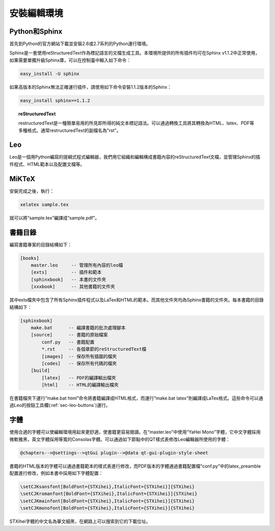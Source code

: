 安裝編輯環境
==================



Python和Sphinx
+++++++++++++++

首先到Python的官方網站下載並安裝2.6或2.7系列的Python運行環境。

.. tlink::
    
    http://python.org/getit/
    
    Python的下載地址

Sphinx是一套使用reStructuredText作為標記語言的文檔生成工具。本環境所提供的所有插件均可在Sphinx v1.1.2中正常使用，如果需要單獨升級Sphinx庫，可以在控制臺中輸入如下命令：

.. code-block:: none

    easy_install -U sphinx

如果高版本的Sphinx無法正確運行插件，請使用如下命令安裝1.1.2版本的Sphinx：

.. code-block:: none

    easy_install sphinx==1.1.2

.. topic:: reStructuredText

    restructuredText是一種簡單易用的所見即所得的純文本標記語法。可以通過轉換工具將其轉換為HTML、latex、PDF等多種格式。通常restructuredText的副檔名為"rst"。

Leo
++++

Leo是一個用Python編寫的提綱式程式編輯器，我們用它組織和編輯構成書籍內容的reStructuredText文檔，並管理Sphinx的插件程式、HTML範本以及配置文檔等。

.. tlink::

    http://sourceforge.net/projects/leo/files/Leo/
    
    Leo的下載位址，可以下載根源程式版或打包版，由於系統中已經安裝了Python環境，因此推薦安裝根源程式版

MiKTeX
++++++

.. tlink::

    http://miktex.org/
    
    MiKTex是一個Windows下的Tex編譯環境，我們用它將Sphinx自動生成的LaTex原始檔案編譯成PDF檔
    
安裝完成之後，執行：

.. code-block:: none

    xelatex sample.tex
    
就可以將“sample.tex”編譯成“sample.pdf”。

書籍目錄
++++++++++++

.. _sec-book-folder:


.. tlink::

    http://hyry.dip.jp/files/books.zip
    
    下載本書的編輯環境

編寫書籍專案的目錄結構如下：

.. code-block:: none

    [books]
        master.leo     -- 管理所有內容的leo檔    
        [exts]         -- 插件和範本
        [sphinxbook]   -- 本書的文件夾
        [xxxbook]      -- 其他書籍的文件夾

其中exts檔夾中包含了所有Sphinx插件程式以及LaTex和HTML的範本。而其他文件夾均為Sphinx書籍的文件夾。每本書籍的目錄結構如下：

.. code-block:: none

    [sphinxbook]
        make.bat      -- 編譯書籍的批次處理腳本
        [source]      -- 書籍的原始檔案
            conf.py   -- 書籍配置
            *.rst     -- 各個章節的reStructuredText檔
            [images]  -- 保存所有插圖的檔夾
            [codes]   -- 保存所有代碼的檔夾
        [build]
            [latex]   -- PDF的編譯輸出檔夾
            [html]    -- HTML的編譯輸出檔夾
            
在書籍檔夾下運行“make.bat html”命令將書籍編譯成HTML格式，而運行“make.bat latex”則編譯成LaTex格式。這些命令可以通過Leo的按鈕工具欄(\ :ref:`sec-leo-buttons`\ )運行。 

.. twarning::

    為了保證程式能正常運行，請保證所有路徑中沒有空格或中文。

字體
++++++

使用合適的字體可以使編輯環境用起來更舒適，使書籍更容易閱讀。在“master.leo”中使用“YaHei Mono”字體，它中文字體採用微軟雅黑，英文字體採用等寬的Consolas字體。可以通過如下節點中的QT樣式表修改Leo編輯器所使用的字體：

.. code-block:: none

    @chapters-->@settings-->qtGui plugin-->@data qt-gui-plugin-style-sheet
    
.. tlink::

    yahei_mono.7z
    
    YaHei Mono字體：中文字體採用微軟雅黑，英文字體採用等寬的Consolas字體
    
書籍的HTML版本的字體可以通過書籍範本的樣式表進行修改，而PDF版本的字體通過書籍配置檔“conf.py”中的latex_preamble配置進行修改，例如本書中採用如下字體配置：

.. code-block:: none

    \setCJKsansfont[BoldFont={STXihei},ItalicFont={STXihei}]{STXihei}
    \setCJKromanfont[BoldFont={STXihei},ItalicFont={STXihei}]{STXihei}
    \setCJKmainfont[BoldFont={STXihei},ItalicFont={STXihei}]{STXihei}
    \setCJKmonofont[BoldFont={STXihei},ItalicFont={STXihei}]{STXihei}

STXihei字體的中文名為華文細黑，在網路上可以搜索到它的下載位址。

